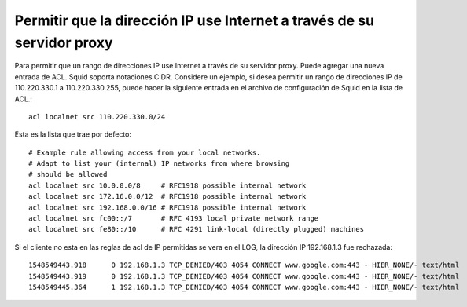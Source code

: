 Permitir que la dirección IP use Internet a través de su servidor proxy
=========================================================================


Para permitir que un rango de direcciones IP use Internet a través de su servidor proxy. Puede agregar una nueva entrada de ACL. Squid soporta notaciones CIDR. Considere un ejemplo, si desea permitir un rango de direcciones IP de 110.220.330.1 a 110.220.330.255, puede hacer la siguiente entrada en el archivo de configuración de Squid en la lista de ACL.::

	acl localnet src 110.220.330.0/24

Esta es la lista que trae por defecto::

	# Example rule allowing access from your local networks.
	# Adapt to list your (internal) IP networks from where browsing
	# should be allowed
	acl localnet src 10.0.0.0/8     # RFC1918 possible internal network
	acl localnet src 172.16.0.0/12  # RFC1918 possible internal network
	acl localnet src 192.168.0.0/16 # RFC1918 possible internal network
	acl localnet src fc00::/7       # RFC 4193 local private network range
	acl localnet src fe80::/10      # RFC 4291 link-local (directly plugged) machines

Si el cliente no esta en las reglas de acl de IP permitidas se vera en el LOG, la dirección IP 192.168.1.3 fue rechazada::

	1548549443.918      0 192.168.1.3 TCP_DENIED/403 4054 CONNECT www.google.com:443 - HIER_NONE/- text/html
	1548549443.919      0 192.168.1.3 TCP_DENIED/403 4054 CONNECT www.google.com:443 - HIER_NONE/- text/html
	1548549445.364      1 192.168.1.3 TCP_DENIED/403 4054 CONNECT www.google.com:443 - HIER_NONE/- text/html



